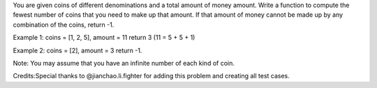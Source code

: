 You are given coins of different denominations and a total amount of
money amount. Write a function to compute the fewest number of coins
that you need to make up that amount. If that amount of money cannot be
made up by any combination of the coins, return -1.

Example 1: coins = [1, 2, 5], amount = 11 return 3 (11 = 5 + 5 + 1)

Example 2: coins = [2], amount = 3 return -1.

Note: You may assume that you have an infinite number of each kind of
coin.

Credits:Special thanks to @jianchao.li.fighter for adding this problem
and creating all test cases.
